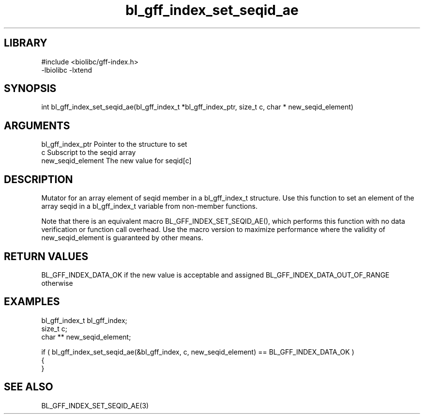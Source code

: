 \" Generated by c2man from bl_gff_index_set_seqid_ae.c
.TH bl_gff_index_set_seqid_ae 3

.SH LIBRARY
\" Indicate #includes, library name, -L and -l flags
.nf
.na
#include <biolibc/gff-index.h>
-lbiolibc -lxtend
.ad
.fi

\" Convention:
\" Underline anything that is typed verbatim - commands, etc.
.SH SYNOPSIS
.PP
int     bl_gff_index_set_seqid_ae(bl_gff_index_t *bl_gff_index_ptr, size_t c, char * new_seqid_element)

.SH ARGUMENTS
.nf
.na
bl_gff_index_ptr Pointer to the structure to set
c               Subscript to the seqid array
new_seqid_element The new value for seqid[c]
.ad
.fi

.SH DESCRIPTION

Mutator for an array element of seqid member in a bl_gff_index_t
structure. Use this function to set an element of the array
seqid in a bl_gff_index_t variable from non-member functions.

Note that there is an equivalent macro BL_GFF_INDEX_SET_SEQID_AE(), which performs
this function with no data verification or function call overhead.
Use the macro version to maximize performance where the validity
of new_seqid_element is guaranteed by other means.

.SH RETURN VALUES

BL_GFF_INDEX_DATA_OK if the new value is acceptable and assigned
BL_GFF_INDEX_DATA_OUT_OF_RANGE otherwise

.SH EXAMPLES
.nf
.na

bl_gff_index_t  bl_gff_index;
size_t          c;
char **         new_seqid_element;

if ( bl_gff_index_set_seqid_ae(&bl_gff_index, c, new_seqid_element) == BL_GFF_INDEX_DATA_OK )
{
}
.ad
.fi

.SH SEE ALSO

BL_GFF_INDEX_SET_SEQID_AE(3)

